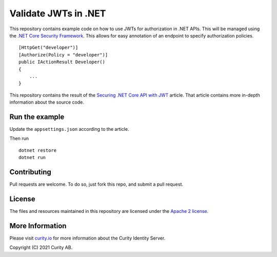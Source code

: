 Validate JWTs in .NET
=============================================

.. image:: https://img.shields.io/badge/quality-experiment-red
    :target: https://curity.io/resources/code-examples/status/

.. image:: https://img.shields.io/badge/availability-source-blue
    :target: https://curity.io/resources/code-examples/status/

This repository contains example code on how to use JWTs for authorization in .NET APIs. This will be managed using the `.NET Core Security Framework <https://docs.microsoft.com/en-us/aspnet/core/security/?view=aspnetcore-5.0/>`_. This allows for easy annotation of an endpoint to specify authorization policies.

::

    [HttpGet("developer")]
    [Authorize(Policy = "developer")]
    public IActionResult Developer()
    {
        ...
    }


This repository contains the result of the `Securing .NET Core API with JWT <https://curity.io/resources/tutorials/howtos/writing-apis/dotnet-api/>`_ article. That article contains more in-depth information about the source code.

Run the example
~~~~~~~~~~~~~~~~~~~

Update the ``appsettings.json`` according to the article.

Then run

:: 

    dotnet restore
    dotnet run

Contributing
~~~~~~~~~~~~

Pull requests are welcome. To do so, just fork this repo, and submit a pull request.

License
~~~~~~~

The files and resources maintained in this repository are licensed under the `Apache 2 license <LICENSE>`_.

More Information
~~~~~~~~~~~~~~~~

Please visit `curity.io <https://curity.io/>`_ for more information about the Curity Identity Server.

Copyright (C) 2021 Curity AB.

